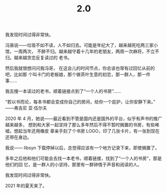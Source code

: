 #+HUGO_BASE_DIR: ../..
#+HUGO_SECTION: 2.0
#+TITLE: 2.0
#+HUGO_CUSTOM_FRONT_MATTER: :summary 多年之后他和他们可能会去找一本老书，顺着链接，找到了“一个人的书房”，那是他们的回忆，是一群人的小坚持，那里有一群钟情于声音和阅读的人。
#+HUGO_CUSTOM_FRONT_MATTER: :description 那里有一群钟情于声音和阅读的人
#+HUGO_CUSTOM_FRONT_MATTER: :featured_image /images/shufang-steal.jpg
#+HUGO_CUSTOM_FRONT_MATTER: :url /2.0.html
#+HUGO_AUTO_SET_LASTMOD: t
#+HUGO_TAGS: 
#+HUGO_CATEGORIES: 
#+HUGO_DRAFT: false

我发现时间过得非常快。

冯唐说——垃圾不如不读，人不如归去。可能是年纪大了，越来越死吃两三家小馆，一周两次，
不醉不归。越来越守着十几年的老朋友，两周一次麻将，不立不归。越来越贪恋反复读过的
老书。

然后我就很想问问我冯哥， 在这会儿的时间节点，你总该也常有过回忆从前的吧，比如那
个叫卡门的老板娘，那个做茶叶生意的初恋，那一群人，那一件事……

我去搜一本读过的老书，顺着链接点到了“一个人的书房”……

“若以书而论，每本书都会变成你自己的房间，给你一个庇护，让你安静下来。” ——弗吉尼
亚·伍尔夫

2020 年 4 月，她说——最近看到不管是国内还是国外的平台，似乎有声书的推广越来越多，
想到和大家一起坚持了那么多年然后不得不暂时搁置的书房，有些唏嘘。想起当年还用橡皮
章亲手刻了个书房 LOGO，印了几张卡片，有一张到现在还带在身边。

我说—— libsyn 下载停掉以后，总觉得应该有一个地方记录下来，即使搁置了。

多年之后他和他们可能会去找一本老书，顺着链接，找到了“一个人的书房”，那是他们的回
忆，是一群人的小坚持，那里有一群钟情于声音和阅读的人。

我发现时间过得非常快。

2021 年的夏天来了。
